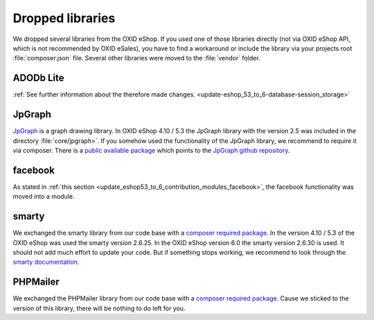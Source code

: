 Dropped libraries
=================

We dropped several libraries from the OXID eShop. If you used one of those libraries directly
(not via OXID eShop API, which is not recommended by OXID eSales),
you have to find a workaround or include the library via your projects root :file:`composer.json` file.
Several other libraries were moved to the :file:`vendor` folder.

ADODb Lite
^^^^^^^^^^

:ref:`See further information about the therefore made changes. <update-eshop_53_to_6-database-session_storage>`

JpGraph
^^^^^^^

`JpGraph <http://jpgraph.net/>`__ is a graph drawing library. In OXID eShop 4.10 / 5.3 the JpGraph library with
the version 2.5 was included in the directory :file:`core/jpgraph>`.
If you somehow used the functionality of the JpGraph library, we recommend to require it via composer.
There is a `public available package <https://packagist.org/packages/jpgraph/jpgraph>`__
which points to the `JpGraph github repository <https://github.com/ztec/JpGraph/releases>`__.

facebook
^^^^^^^^

As stated in :ref:`this section <update_eshop53_to_6_contribution_modules_facebook>`, the facebook functionality was moved into a module.

smarty
^^^^^^

We exchanged the smarty library from our code base with a `composer required package <https://packagist.org/packages/smarty/smarty>`__.
In the version 4.10 / 5.3 of the OXID eShop was used the smarty version 2.6.25. In the OXID eShop version 6.0 the smarty version 2.6.30 is used.
It should not add much effort to update your code. But if something stops working, we recommend to look through the `smarty documentation <https://www.smarty.net/>`__.

PHPMailer
^^^^^^^^^

We exchanged the PHPMailer library from our code base with a `composer required package <https://packagist.org/packages/phpmailer/phpmailer>`__.
Cause we sticked to the version of this library, there will be nothing to do left for you.

